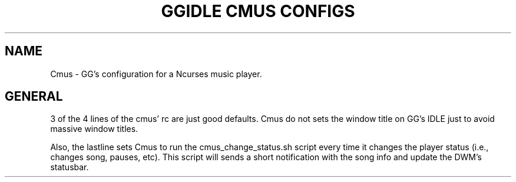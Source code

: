 .TH GGIDLE\ CMUS\ CONFIGS 7

.SH NAME
Cmus - GG's configuration for a Ncurses music player.

.SH GENERAL
3 of the 4 lines of the cmus' rc are just good defaults. Cmus do not sets the window title on GG's IDLE just to avoid massive window titles.

Also, the lastline sets Cmus to run the cmus_change_status.sh script every time it changes the player status (i.e., changes song, pauses, etc). This script will sends a short notification with the song info and update the DWM's statusbar.
